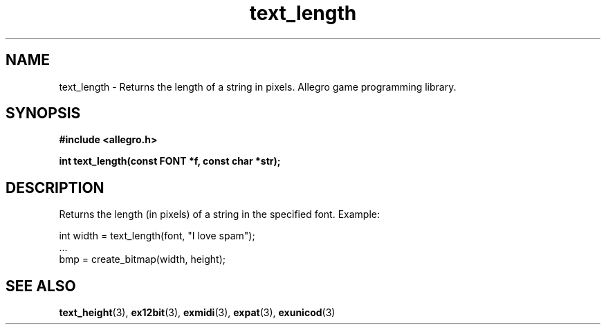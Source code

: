 .\" Generated by the Allegro makedoc utility
.TH text_length 3 "version 4.4.3" "Allegro" "Allegro manual"
.SH NAME
text_length \- Returns the length of a string in pixels. Allegro game programming library.\&
.SH SYNOPSIS
.B #include <allegro.h>

.sp
.B int text_length(const FONT *f, const char *str);
.SH DESCRIPTION
Returns the length (in pixels) of a string in the specified font. Example:

.nf
   int width = text_length(font, "I love spam");
   ...
   bmp = create_bitmap(width, height);
.fi

.SH SEE ALSO
.BR text_height (3),
.BR ex12bit (3),
.BR exmidi (3),
.BR expat (3),
.BR exunicod (3)
